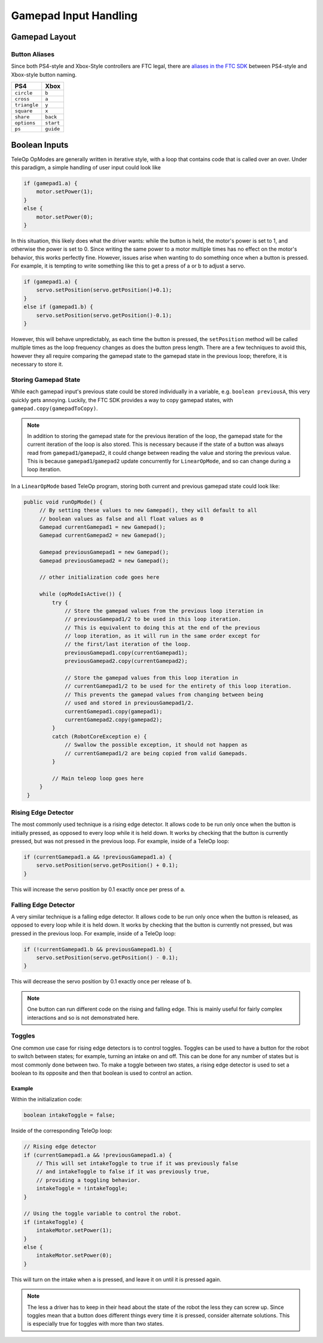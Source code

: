 Gamepad Input Handling
======================

Gamepad Layout
--------------

.. tab-set::

   .. tab-item:: Logitech F310

      .. image:: images/gamepad/logitech-f310.png
         :width: 100%
         :alt: Logitech F310 gamepad image layout.


   .. tab-item:: Xbox 360

      .. image:: images/gamepad/xbox-360.png
         :width: 100%
         :alt: Xbox 360 gamepad image layout.

   .. tab-item:: PS4/Etpark

      .. image:: images/gamepad/ps4.png
         :width: 100%
         :alt: PS4/Etpark gamepad image layout.

      .. note:: ``L1`` is ``left_bumper``, ``L2`` is ``left_trigger``, ``R1``/``R2`` are the right-hand equivalents.

Button Aliases
^^^^^^^^^^^^^^

Since both PS4-style and Xbox-Style controllers are FTC legal, there are `aliases in the FTC SDK <https://github.com/OpenFTC/Extracted-RC/blob/c960dd7de34d49a66c00a345636175392f936b9e/RobotCore/src/main/java/com/qualcomm/robotcore/hardware/Gamepad.java#L892>`_ between PS4-style and Xbox-style button naming.


+--------------+-----------+
| PS4          | Xbox      |
+==============+===========+
| ``circle``   | ``b``     |
+--------------+-----------+
| ``cross``    | ``a``     |
+--------------+-----------+
| ``triangle`` | ``y``     |
+--------------+-----------+
| ``square``   | ``x``     |
+--------------+-----------+
| ``share``    | ``back``  |
+--------------+-----------+
| ``options``  | ``start`` |
+--------------+-----------+
| ``ps``       | ``guide`` |
+--------------+-----------+

Boolean Inputs
--------------

TeleOp OpModes are generally written in iterative style, with a loop that contains code that is called over an over. Under this paradigm, a simple handling of user input could look like

.. code-block::

   if (gamepad1.a) {
       motor.setPower(1);
   }
   else {
       motor.setPower(0);
   }

In this situation, this likely does what the driver wants: while the button is held, the motor's power is set to 1, and otherwise the power is set to 0. Since writing the same power to a motor multiple times has no effect on the motor's behavior, this works perfectly fine. However, issues arise when wanting to do something once when a button is pressed. For example, it is tempting to write something like this to get a press of a or b to adjust a servo.

.. code-block::

   if (gamepad1.a) {
       servo.setPosition(servo.getPosition()+0.1);
   }
   else if (gamepad1.b) {
       servo.setPosition(servo.getPosition()-0.1);
   }

However, this will behave unpredictably, as each time the button is pressed, the ``setPosition`` method will be called multiple times as the loop frequency changes as does the button press length. There are a few techniques to avoid this, however they all require comparing the gamepad state to the gamepad state in the previous loop; therefore, it is necessary to store it.

Storing Gamepad State
^^^^^^^^^^^^^^^^^^^^^

While each gamepad input's previous state could be stored individually in a variable, e.g. ``boolean previousA``, this very quickly gets annoying. Luckily, the FTC SDK provides a way to copy gamepad states, with ``gamepad.copy(gamepadToCopy)``.

.. note:: In addition to storing the gamepad state for the previous iteration of the loop, the gamepad state for the current iteration of the loop is also stored. This is necessary because if the state of a button was always read from ``gamepad1``/``gamepad2``, it could change between reading the value and storing the previous value. This is because ``gamepad1``/``gamepad2`` update concurrently for ``LinearOpMode``, and so can change during a loop iteration.

In a ``LinearOpMode`` based TeleOp program, storing both current and previous gamepad state could look like:

.. code-block::

   public void runOpMode() {
        // By setting these values to new Gamepad(), they will default to all
        // boolean values as false and all float values as 0
        Gamepad currentGamepad1 = new Gamepad();
        Gamepad currentGamepad2 = new Gamepad();

        Gamepad previousGamepad1 = new Gamepad();
        Gamepad previousGamepad2 = new Gamepad();

        // other initialization code goes here

        while (opModeIsActive()) {
            try {
                // Store the gamepad values from the previous loop iteration in
                // previousGamepad1/2 to be used in this loop iteration.
                // This is equivalent to doing this at the end of the previous
                // loop iteration, as it will run in the same order except for
                // the first/last iteration of the loop.
                previousGamepad1.copy(currentGamepad1);
                previousGamepad2.copy(currentGamepad2);

                // Store the gamepad values from this loop iteration in
                // currentGamepad1/2 to be used for the entirety of this loop iteration.
                // This prevents the gamepad values from changing between being
                // used and stored in previousGamepad1/2.
                currentGamepad1.copy(gamepad1);
                currentGamepad2.copy(gamepad2);
            }
            catch (RobotCoreException e) {
                // Swallow the possible exception, it should not happen as
                // currentGamepad1/2 are being copied from valid Gamepads.
            }

            // Main teleop loop goes here
        }
    }

Rising Edge Detector
^^^^^^^^^^^^^^^^^^^^

.. dropdown:: Why is it called a rising edge detector?

   A signal edge is a transition in a digital signal. In this case, the digital signal is the gamepad input, which is low when not held and high when held. The rising edge is the transition from low to high, and the falling edge is the transition from high to low.

   .. image:: images/gamepad/rising-falling-edge.png
      :alt: A diagram of a rising/falling edge of a square wave

The most commonly used technique is a rising edge detector. It allows code to be run only once when the button is initially pressed, as opposed to every loop while it is held down. It works by checking that the button is currently pressed, but was not pressed in the previous loop. For example, inside of a TeleOp loop:

.. code-block::

   if (currentGamepad1.a && !previousGamepad1.a) {
       servo.setPosition(servo.getPosition() + 0.1);
   }

This will increase the servo position by 0.1 exactly once per press of ``a``.

Falling Edge Detector
^^^^^^^^^^^^^^^^^^^^^

A very similar technique is a falling edge detector. It allows code to be run only once when the button is released, as opposed to every loop while it is held down. It works by checking that the button is currently not pressed, but was pressed in the previous loop. For example, inside of a TeleOp loop:

.. code-block::

   if (!currentGamepad1.b && previousGamepad1.b) {
       servo.setPosition(servo.getPosition() - 0.1);
   }

This will decrease the servo position by 0.1 exactly once per release of ``b``.

.. note:: One button can run different code on the rising and falling edge. This is mainly useful for fairly complex interactions and so is not demonstrated here.

Toggles
^^^^^^^

One common use case for rising edge detectors is to control toggles. Toggles can be used to have a button for the robot to switch between states; for example, turning an intake on and off. This can be done for any number of states but is most commonly done between two. To make a toggle between two states, a rising edge detector is used to set a boolean to its opposite and then that boolean is used to control an action.

Example
~~~~~~~

Within the initialization code:

.. code-block::

   boolean intakeToggle = false;

Inside of the corresponding TeleOp loop:

.. code-block::

   // Rising edge detector
   if (currentGamepad1.a && !previousGamepad1.a) {
       // This will set intakeToggle to true if it was previously false
       // and intakeToggle to false if it was previously true,
       // providing a toggling behavior.
       intakeToggle = !intakeToggle;
   }

   // Using the toggle variable to control the robot.
   if (intakeToggle) {
       intakeMotor.setPower(1);
   }
   else {
       intakeMotor.setPower(0);
   }

This will turn on the intake when ``a`` is pressed, and leave it on until it is pressed again.

.. note:: The less a driver has to keep in their head about the state of the robot the less they can screw up. Since toggles mean that a button does different things every time it is pressed, consider alternate solutions. This is especially true for toggles with more than two states.
